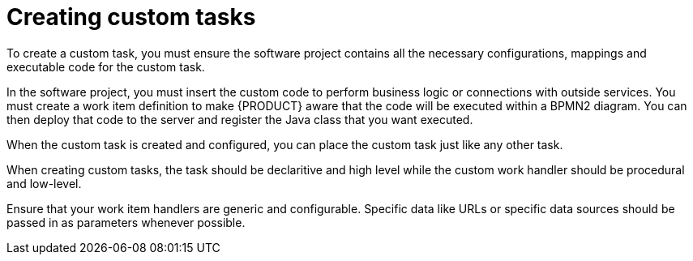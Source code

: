 [id='_creating_custom_tasks-{context}']
= Creating custom tasks

To create a custom task, you must ensure the software project contains all the necessary configurations, mappings and executable code for the custom task.

In the software project, you must insert the custom code to perform business logic or connections with outside services. You must create a work item definition to make {PRODUCT} aware that the code will be executed within a BPMN2 diagram. You can then deploy that code to the server and register the Java class that you want executed.

When the custom task is created and configured, you can place the custom task just like any other task.


When creating custom tasks, the task should be declaritive and high level while the custom work handler should be procedural and low-level.

Ensure that your work item handlers are generic and configurable. Specific data like URLs or specific data sources should be passed in as parameters whenever possible.
